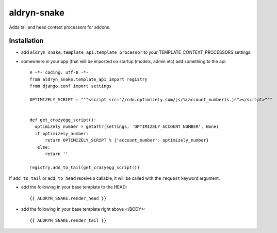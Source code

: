 aldryn-snake
============

Adds tail and head context processors for addons.

Installation
------------

- add ``aldryn_snake.template_api.template_processor`` to your TEMPLATE_CONTEXT_PROCESSORS settings
- somewhere in your app (that will be imported on startup (models, admin etc) add something to the api::

    # -*- coding: utf-8 -*-
    from aldryn_snake.template_api import registry
    from django.conf import settings

    OPTIMIZELY_SCRIPT = """<script src="//cdn.optimizely.com/js/%(account_number)s.js"></script>"""


    def get_crazyegg_script():
      optimizely_number = getattr(settings, 'OPTIMIZELY_ACCOUNT_NUMBER', None)
      if optimizely_number:
          return OPTIMIZELY_SCRIPT % {'account_number': optimizely_number}
       else:
          return ''

    registry.add_to_tail(get_crazyegg_script())


If ``add_to_tail`` or ``add_to_head`` receive a callable, it will be called with the ``request``
keyword argument.


- add the following in your base template to the HEAD::

    {{ ALDRYN_SNAKE.render_head }}

- add the following in your base template right above </BODY>::

    {{ ALDRYN_SNAKE.render_tail }}
